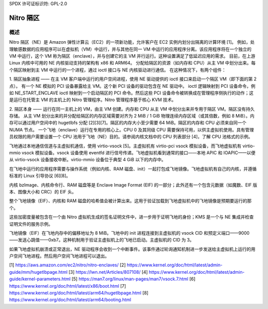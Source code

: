 SPDX 许可证标识符: GPL-2.0

==============
Nitro 隔区
==============

概述
========

Nitro 隔区（NE）是 Amazon 弹性计算云（EC2）的一项新功能，允许客户在 EC2 实例内划分出隔离的计算环境 [1]。
例如，处理敏感数据的应用程序可以在虚拟机（VM）中运行，并与其他在同一 VM 中运行的应用程序分离。该应用程序将在一个独立的 VM 中运行，这个 VM 称为隔区（enclave），并与创建它的主 VM 并行运行。这种设置满足了低延迟应用的需求。
目前，在上游 Linux 内核中可用的 NE 内核驱动支持的架构有 x86 和 ARM64。
分配给隔区的资源（如内存和 CPU）从主 VM 中划分出来。每个隔区映射到主 VM 中运行的一个进程，通过 ioctl 接口与 NE 内核驱动进行通信。
在这种情况下，有两个组件：

1. 隔区抽象进程 —— 在主 VM 客户端中运行的用户空间进程，使用 NE 驱动提供的 ioctl 接口来启动一个隔区 VM（即下面的第 2 点）。
有一个 NE 模拟的 PCI 设备暴露给主 VM。这个新 PCI 设备的驱动包含在 NE 驱动中。
ioctl 逻辑映射到 PCI 设备命令，例如 NE_START_ENCLAVE ioctl 映射到一个启动隔区的 PCI 命令。然后这些 PCI 设备命令被转换成在管理程序侧执行的动作；这是运行在托管主 VM 的主机上的 Nitro 管理程序。Nitro 管理程序基于核心 KVM 技术。

2. 隔区本身 —— 运行在同一主机上的 VM，由主 VM 创建。内存和 CPU 从主 VM 中划分出来并专用于隔区 VM。隔区没有持久存储。
从主 VM 划分出来的并分配给隔区的内存区域需要对齐为 2 MiB / 1 GiB 物理连续内存区域（或其倍数，例如 8 MiB）。内存可以通过用户空间中的 hugetlbfs 分配 [2][3][7]。隔区的内存大小至少需要 64 MiB。隔区的内存和 CPU 必须来自同一个 NUMA 节点。
一个飞地（enclave）运行在专用的核心上。CPU 0 及其同级 CPU 需要保持可用，以供主虚拟机使用。具有管理员权限的用户需要设置一个 CPU 池用于飞地（NE）目的。请参阅内核文档中的 CPU 列表部分 [4]，了解 CPU 池格式的示例。

飞地通过本地通信信道与主虚拟机通信，使用 virtio-vsock [5]。主虚拟机有 virtio-pci vsock 模拟设备，而飞地虚拟机有 virtio-mmio vsock 模拟设备。vsock 设备使用 eventfd 进行信号传递。飞地虚拟机看到通常的接口——本地 APIC 和 IOAPIC——以便从 virtio-vsock 设备接收中断。virtio-mmio 设备位于典型 4 GiB 以下的内存中。

在飞地中运行的应用程序需要与操作系统（例如内核、RAM 磁盘、init）一起打包成飞地镜像。飞地虚拟机有自己的内核，并遵循标准的 Linux 引导协议 [6][8]。

内核 bzImage、内核命令行、RAM 磁盘等是 Enclave Image Format (EIF) 的一部分；此外还有一个包含元数据（如魔数、EIF 版本、图像大小和 CRC）的 EIF 头。

整个飞地镜像（EIF）、内核和 RAM 磁盘的哈希值会被计算出来。这用于验证加载到飞地虚拟机中的飞地镜像是预期要运行的那个。

这些加密度量被包含在一个由 Nitro 虚拟机生成的签名证明文件中，进一步用于证明飞地的身份；KMS 是一个与 NE 集成并检查证明文件的服务示例。

飞地镜像（EIF）在飞地内存中的偏移地址为 8 MiB。飞地中的 init 进程连接到主虚拟机的 vsock CID 和预定义端口——9000——发送心跳值——0xb7。这种机制用于验证主虚拟机上的飞地已启动。主虚拟机的 CID 为 3。

如果飞地虚拟机崩溃或正常退出，NE 驱动程序会收到一个中断事件。该事件通过轮询通知机制进一步发送给主虚拟机上运行的用户空间飞地进程。然后用户空间飞地进程可以退出。

[1] https://aws.amazon.com/ec2/nitro/nitro-enclaves/
[2] https://www.kernel.org/doc/html/latest/admin-guide/mm/hugetlbpage.html
[3] https://lwn.net/Articles/807108/
[4] https://www.kernel.org/doc/html/latest/admin-guide/kernel-parameters.html
[5] https://man7.org/linux/man-pages/man7/vsock.7.html
[6] https://www.kernel.org/doc/html/latest/x86/boot.html
[7] https://www.kernel.org/doc/html/latest/arm64/hugetlbpage.html
[8] https://www.kernel.org/doc/html/latest/arm64/booting.html
